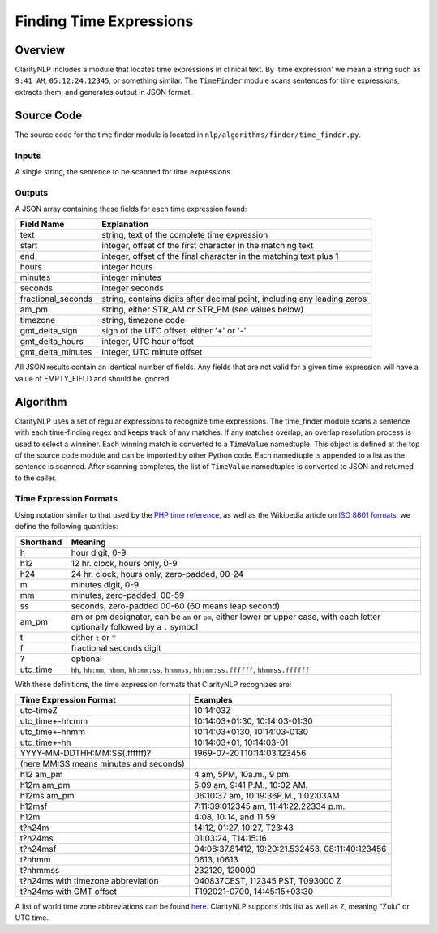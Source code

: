 .. _timefinderalgo:

Finding Time Expressions
************************

Overview
========

ClarityNLP includes a module that locates time expressions in clinical text.
By 'time expression' we mean a string such as ``9:41 AM``, ``05:12:24.12345``,
or something similar. The ``TimeFinder`` module scans sentences for time
expressions, extracts them, and generates output in JSON format.

Source Code
===========

The source code for the time finder module is located in
``nlp/algorithms/finder/time_finder.py``.

Inputs
------

A single string, the sentence to be scanned for time expressions.

Outputs
-------

A JSON array containing these fields for each time expression found:

==================  ==============================================================
Field Name          Explanation
==================  ==============================================================
text                string, text of the complete time expression
start               integer, offset of the first character in the matching text
end                 integer, offset of the final character in the matching text plus 1
hours               integer hours
minutes             integer minutes
seconds             integer seconds
fractional_seconds  string, contains digits after decimal point, including any leading zeros
am_pm               string, either STR_AM or STR_PM (see values below)
timezone            string, timezone code
gmt_delta_sign      sign of the UTC offset, either '+' or '-'
gmt_delta_hours     integer, UTC hour offset
gmt_delta_minutes   integer, UTC minute offset
==================  ==============================================================

All JSON results contain an identical number of fields. Any fields that are
not valid for a given time expression will have a value of EMPTY_FIELD and
should be ignored.

Algorithm
=========

ClarityNLP uses a set of regular expressions to recognize time expressions.
The time_finder module scans a sentence with each time-finding regex and
keeps track of any matches. If any matches overlap, an overlap resolution
process is used to select a winniner. Each winning match is converted to a
``TimeValue`` namedtuple. This object is defined at the top of the source code
module and can be imported by other Python code. Each namedtuple is appended
to a list as the sentence is scanned. After scanning completes, the list of
``TimeValue`` namedtuples is converted to JSON and returned to the caller.

Time Expression Formats
-----------------------

Using notation similar to that used by the 
`PHP time reference <https://www.php.net/manual/en/datetime.formats.time.php>`_,
as well as the Wikipedia article on
`ISO 8601 formats <https://en.wikipedia.org/wiki/ISO_8601>`_, we define the
following quantities:

==========  =============================================================================================
Shorthand   Meaning
==========  =============================================================================================
h           hour digit, 0-9
h12         12 hr. clock, hours only,   0-9
h24         24 hr. clock, hours only, zero-padded, 00-24
m           minutes digit, 0-9
mm          minutes, zero-padded, 00-59
ss          seconds, zero-padded 00-60 (60 means leap second)
am_pm       am or pm designator, can be ``am`` or ``pm``, either lower or upper case, with each
            letter optionally followed by a ``.`` symbol
t           either ``t`` or ``T``
f           fractional seconds digit
?           optional
utc_time    ``hh``, ``hh:mm``, ``hhmm``, ``hh:mm:ss``, ``hhmmss``, ``hh:mm:ss.ffffff``, ``hhmmss.ffffff``
==========  =============================================================================================

With these definitions, the time expression formats that ClarityNLP recognizes are:

======================================  ======================================================
Time Expression Format                  Examples
======================================  ======================================================
utc-timeZ                               10:14:03Z
utc_time+-hh:mm                         10:14:03+01:30, 10:14:03-01:30
utc_time+-hhmm                          10:14:03+0130,  10:14:03-0130
utc_time+-hh                            10:14:03+01,    10:14:03-01
YYYY-MM-DDTHH:MM:SS(.ffffff)?           1969-07-20T10:14:03.123456
(here MM:SS means minutes and seconds)
h12 am_pm                               4 am, 5PM, 10a.m., 9 pm.
h12m am_pm                              5:09 am, 9:41 P.M., 10:02 AM.
h12ms am_pm                             06:10:37 am, 10:19:36P.M., 1:02:03AM
h12msf                                  7:11:39:012345 am, 11:41:22.22334 p.m.
h12m                                    4:08, 10:14, and 11:59
t?h24m                                  14:12, 01:27, 10:27, T23:43
t?h24ms                                 01:03:24, T14:15:16
t?h24msf                                04:08:37.81412, 19:20:21.532453, 08:11:40:123456
t?hhmm                                  0613, t0613
t?hhmmss                                232120, 120000
t?h24ms with timezone abbreviation      040837CEST, 112345 PST, T093000 Z
t?h24ms with GMT offset                 T192021-0700, 14:45:15+03:30
======================================  ======================================================

A list of world time zone abbreviations can be found
`here <https://en.wikipedia.org/wiki/List_of_time_zone_abbreviations>`_. ClarityNLP supports
this list as well as ``Z``, meaning "Zulu" or UTC time.
